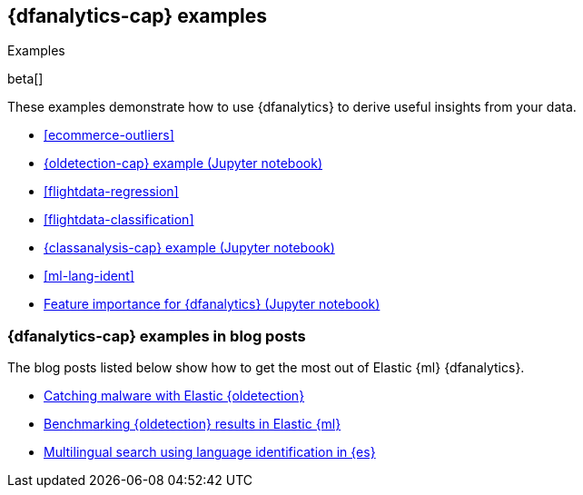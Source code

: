 [role="xpack"]
[testenv="platinum"]
[[dfanalytics-examples]]
== {dfanalytics-cap} examples
++++
<titleabbrev>Examples</titleabbrev>
++++

beta[]

These examples demonstrate how to use {dfanalytics} to derive useful insights 
from your data.

* <<ecommerce-outliers>>
* https://github.com/elastic/examples/tree/master/Machine%20Learning/Outlier%20Detection/Introduction[{oldetection-cap} example (Jupyter notebook)]
* <<flightdata-regression>>
* <<flightdata-classification>>
* https://github.com/elastic/examples/tree/master/Machine%20Learning/Analytics%20Jupyter%20Notebooks[{classanalysis-cap} example (Jupyter notebook)]
* <<ml-lang-ident>>
* https://github.com/elastic/examples/tree/master/Machine%20Learning/Feature%20Importance[Feature importance for {dfanalytics} (Jupyter notebook)]

[[dfanalytics-examples-blog-posts]]
=== {dfanalytics-cap} examples in blog posts

The blog posts listed below show how to get the most out of Elastic {ml} 
{dfanalytics}.

* https://www.elastic.co/blog/catching-malware-with-elastic-outlier-detection[Catching malware with Elastic {oldetection}]
* https://www.elastic.co/blog/benchmarking-outlier-detection-in-elastic-machine-learning[Benchmarking {oldetection} results in Elastic {ml}]
* https://www.elastic.co/blog/multilingual-search-using-language-identification-in-elasticsearch[Multilingual search using language identification in {es}]
